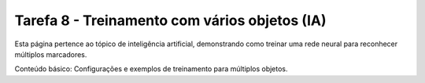 Tarefa 8 - Treinamento com vários objetos (IA)
===============================================

Esta página pertence ao tópico de inteligência artificial, demonstrando como treinar uma rede neural para reconhecer múltiplos marcadores.

Conteúdo básico: Configurações e exemplos de treinamento para múltiplos objetos.
